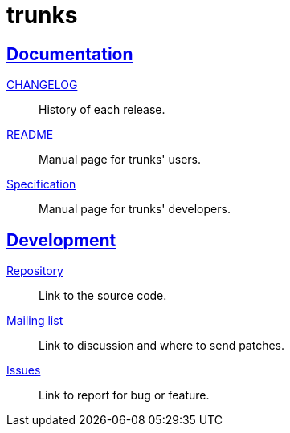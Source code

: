= trunks
:sectanchors:
:sectlinks:

==  Documentation

link:CHANGELOG.html[CHANGELOG^]:: History of each release.

link:README.html[README^]:: Manual page for trunks' users.

link:SPECS.html[Specification^]:: Manual page for trunks' developers.


== Development

https://git.sr.ht/~shulhan/trunks[Repository^]:: Link to the source code.

https://lists.sr.ht/~shulhan/trunks[Mailing list^]:: Link to discussion and
where to send patches.

https://todo.sr.ht/~shulhan/trunks[Issues^]:: Link to report for bug or
feature.
